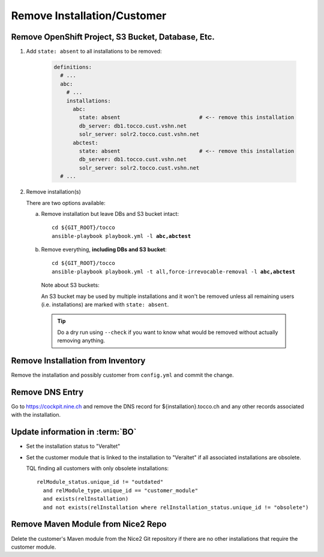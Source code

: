 Remove Installation/Customer
============================

Remove OpenShift Project, S3 Bucket, Database, Etc.
---------------------------------------------------

#. Add ``state: absent`` to all installations to be removed:

    .. code-block:: yaml

       definitions:
         # ...
         abc:
           # ...
           installations:
             abc:
               state: absent                         # <-- remove this installation
               db_server: db1.tocco.cust.vshn.net
               solr_server: solr2.tocco.cust.vshn.net
             abctest:
               state: absent                         # <-- remove this installation
               db_server: db1.tocco.cust.vshn.net
               solr_server: solr2.tocco.cust.vshn.net
         # ...

#. Remove installation(s)

   There are two options available:

   a) Remove installation but leave DBs and S3 bucket intact:

      .. parsed-literal::

           cd ${GIT_ROOT}/tocco
           ansible-playbook playbook.yml -l **abc,abctest**

   b) Remove everything, **including DBs and S3 bucket**:

      .. parsed-literal::

           cd ${GIT_ROOT}/tocco
           ansible-playbook playbook.yml -t all,force-irrevocable-removal -l **abc,abctest**

    Note about S3 buckets:

    An S3 bucket may be used by multiple installations and it won't be removed unless
    all remaining users (i.e. installations) are marked with ``state: absent``.

    .. tip::

        Do a dry run using ``--check`` if you want to know what would be removed without
        actually removing anything.


Remove Installation from Inventory
----------------------------------

Remove the installation and possibly customer from ``config.yml`` and commit the change.


Remove DNS Entry
----------------

Go to https://cockpit.nine.ch and remove the DNS record for ${installation}.tocco.ch
and any other records associated with the installation.


Update information in :term:`BO`
--------------------------------

* Set the installation status to "Veraltet"
* Set the customer module that is linked to the installation to "Veraltet" if all
  associated installations are obsolete.

  TQL finding all customers with only obsolete installations::

      relModule_status.unique_id != "outdated"
        and relModule_type.unique_id == "customer_module"
        and exists(relInstallation)
        and not exists(relInstallation where relInstallation_status.unique_id != "obsolete")


Remove Maven Module from Nice2 Repo
-----------------------------------

Delete the customer's Maven module from the Nice2 Git repository if there are no other
installations that require the customer module.
